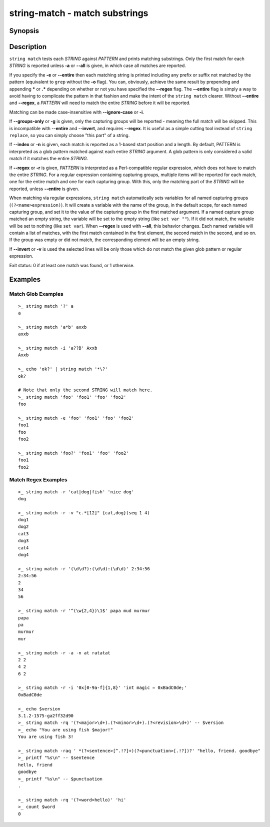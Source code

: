 string-match - match substrings
===============================

Synopsis
--------

.. BEGIN SYNOPSIS

.. synopsis::

    string match [-a | --all] [-e | --entire] [-i | --ignore-case]
                 [-r | --regex] [-n | --index] [-q | --quiet] [-v | --invert]
                 PATTERN [STRING ...]

.. END SYNOPSIS

Description
-----------

.. BEGIN DESCRIPTION

``string match`` tests each *STRING* against *PATTERN* and prints matching substrings. Only the first match for each *STRING* is reported unless **-a** or **--all** is given, in which case all matches are reported.

If you specify the **-e** or **--entire** then each matching string is printed including any prefix or suffix not matched by the pattern (equivalent to ``grep`` without the **-o** flag). You can, obviously, achieve the same result by prepending and appending **\*** or **.*** depending on whether or not you have specified the **--regex** flag. The **--entire** flag is simply a way to avoid having to complicate the pattern in that fashion and make the intent of the ``string match`` clearer. Without **--entire** and **--regex**, a *PATTERN* will need to match the entire *STRING* before it will be reported.

Matching can be made case-insensitive with **--ignore-case** or **-i**.

If **--groups-only** or **-g** is given, only the capturing groups will be reported - meaning the full match will be skipped. This is incompatible with **--entire** and **--invert**, and requires **--regex**. It is useful as a simple cutting tool instead of ``string replace``, so you can simply choose "this part" of a string.

If **--index** or **-n** is given, each match is reported as a 1-based start position and a length. By default, PATTERN is interpreted as a glob pattern matched against each entire *STRING* argument. A glob pattern is only considered a valid match if it matches the entire *STRING*.

If **--regex** or **-r** is given, *PATTERN* is interpreted as a Perl-compatible regular expression, which does not have to match the entire *STRING*. For a regular expression containing capturing groups, multiple items will be reported for each match, one for the entire match and one for each capturing group. With this, only the matching part of the *STRING* will be reported, unless **--entire** is given.

When matching via regular expressions, ``string match`` automatically sets variables for all named capturing groups (``(?<name>expression)``). It will create a variable with the name of the group, in the default scope, for each named capturing group, and set it to the value of the capturing group in the first matched argument. If a named capture group matched an empty string, the variable will be set to the empty string (like ``set var ""``). If it did not match, the variable will be set to nothing (like ``set var``).  When **--regex** is used with **--all**, this behavior changes. Each named variable will contain a list of matches, with the first match contained in the first element, the second match in the second, and so on. If the group was empty or did not match, the corresponding element will be an empty string.

If **--invert** or **-v** is used the selected lines will be only those which do not match the given glob pattern or regular expression.

Exit status: 0 if at least one match was found, or 1 otherwise.

.. END DESCRIPTION

Examples
--------

.. BEGIN EXAMPLES

Match Glob Examples
^^^^^^^^^^^^^^^^^^^

::

    >_ string match '?' a
    a

    >_ string match 'a*b' axxb
    axxb

    >_ string match -i 'a??B' Axxb
    Axxb

    >_ echo 'ok?' | string match '*\?'
    ok?

    # Note that only the second STRING will match here.
    >_ string match 'foo' 'foo1' 'foo' 'foo2'
    foo

    >_ string match -e 'foo' 'foo1' 'foo' 'foo2'
    foo1
    foo
    foo2

    >_ string match 'foo?' 'foo1' 'foo' 'foo2'
    foo1
    foo2

Match Regex Examples
^^^^^^^^^^^^^^^^^^^^

::

    >_ string match -r 'cat|dog|fish' 'nice dog'
    dog

    >_ string match -r -v "c.*[12]" {cat,dog}(seq 1 4)
    dog1
    dog2
    cat3
    dog3
    cat4
    dog4

    >_ string match -r '(\d\d?):(\d\d):(\d\d)' 2:34:56
    2:34:56
    2
    34
    56

    >_ string match -r '^(\w{2,4})\1$' papa mud murmur
    papa
    pa
    murmur
    mur

    >_ string match -r -a -n at ratatat
    2 2
    4 2
    6 2

    >_ string match -r -i '0x[0-9a-f]{1,8}' 'int magic = 0xBadC0de;'
    0xBadC0de

    >_ echo $version
    3.1.2-1575-ga2ff32d90
    >_ string match -rq '(?<major>\d+).(?<minor>\d+).(?<revision>\d+)' -- $version
    >_ echo "You are using fish $major!"
    You are using fish 3!

    >_ string match -raq ' *(?<sentence>[^.!?]+)(?<punctuation>[.!?])?' "hello, friend. goodbye"
    >_ printf "%s\n" -- $sentence
    hello, friend
    goodbye
    >_ printf "%s\n" -- $punctuation
    .

    >_ string match -rq '(?<word>hello)' 'hi'
    >_ count $word
    0

.. END EXAMPLES
